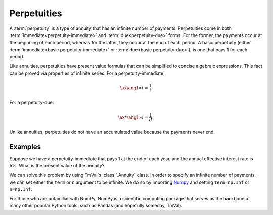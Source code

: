 ==============
Perpetuities
==============

A :term:`perpetuity` is a type of annuity that has an infinite number of payments. Perpetuities come in both :term:`immediate<perpetuity-immediate>` and :term:`due<perpetuity-due>` forms. For the former, the payments occur at the beginning of each period, whereas for the latter, they occur at the end of each period. A basic perpetuity (either :term:`immediate<basic perpetuity-immediate>` or :term:`due<basic perpetuity-due>`), is one that pays 1 for each period.

Like annuities, perpetuities have present value formulas that can be simplified to concise algebraic expressions. This fact can be proved via properties of infinite series. For a perpetuity-immediate:

.. math::

   \ax{\angl{\infty} i} = \frac{1}{i}

For a perpetuity-due:

.. math::

   \ax**{\angl{\infty} i} = \frac{1}{d}.

Unlike annuities, perpetuities do not have an accumulated value because the payments never end.

Examples
=========

Suppose we have a perpetuity-immediate that pays 1 at the end of each year, and the annual effective interest rate is 5%. What is the present value of the annuity?

We can solve this problem by using TmVal's :class:`.Annuity` class. In order to specify an infinite number of payments, we can set either the ``term`` or ``n`` argument to be infinite. We do so by importing `Numpy <https://numpy.org/>`_ and setting ``term=np.Inf`` or ``n=np.Inf``:

.. ipython:: python

   import numpy as np
   from tmval import Annuity, Rate

   ann = Annuity(
      term=np.Inf,
      gr=Rate(.05)
   )

   ann2 = Annuity(
      n=np.Inf,
      gr=Rate(.05)
   )

   print(ann.pv())
   print(ann2.pv())

For those who are unfamiliar with NumPy, NumPy is a scientific computing package that serves as the backbone of many other popular Python tools, such as Pandas (and hopefully someday, TmVal).
